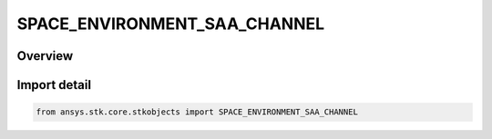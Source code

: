 SPACE_ENVIRONMENT_SAA_CHANNEL
=============================

.. py:class:: SPACE_ENVIRONMENT_SAA_CHANNEL

   IntEnum


.. py:currentmodule:: ansys.stk.core.stkobjects

Overview
--------

.. tab-set::

    .. tab-item:: Members
        
        .. list-table::
            :header-rows: 0
            :widths: auto

            * - :py:attr:`~UNKNOWN`
              - An invalid AgESpEnvSAAChannel value.

            * - :py:attr:`~CHANNEL23_ME_V`
              - Models proton energies > 23 MeV.

            * - :py:attr:`~CHANNEL38_ME_V`
              - Models proton energies > 38 MeV.

            * - :py:attr:`~CHANNEL66_ME_V`
              - Models proton energies > 66 MeV.

            * - :py:attr:`~CHANNEL94_ME_V`
              - Models proton energies > 94 MeV.


Import detail
-------------

.. code-block:: python

    from ansys.stk.core.stkobjects import SPACE_ENVIRONMENT_SAA_CHANNEL


